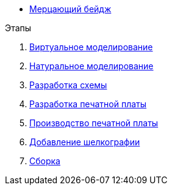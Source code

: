* xref:index.adoc[Мерцающий бейдж]

.Этапы
.  xref:virtual_modeling.adoc[Виртуальное моделирование]
.  xref:natural_modeling.adoc[Натуральное моделирование]
.  xref:shema.adoc[Разработка схемы]
.  xref:plata_teor.adoc[Разработка печатной платы]
.  xref:plata_phys.adoc[Производство печатной платы]
.  xref:graphics.adoc[Добавление шелкографии]
.  xref:components.adoc[Сборка]